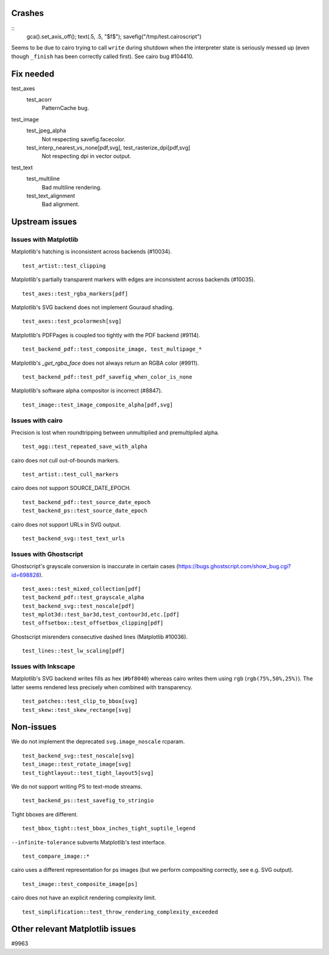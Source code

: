 Crashes
=======

::
   gca().set_axis_off(); text(.5, .5, "$f$"); savefig("/tmp/test.cairoscript")

Seems to be due to cairo trying to call ``write`` during shutdown when the
interpreter state is seriously messed up (even though ``_finish`` has been
correctly called first).  See cairo bug #104410.

Fix needed
==========

test_axes
   test_acorr
      PatternCache bug.

test_image
   test_jpeg_alpha
      Not respecting savefig.facecolor.

   test_interp_nearest_vs_none[pdf,svg], test_rasterize_dpi[pdf,svg]
      Not respecting dpi in vector output.

test_text
   test_multiline
      Bad multiline rendering.

   test_text_alignment
      Bad alignment.

Upstream issues
===============

Issues with Matplotlib
----------------------

Matplotlib's hatching is inconsistent across backends (#10034). ::

   test_artist::test_clipping

Matplotlib's partially transparent markers with edges are inconsistent across
backends (#10035). ::

   test_axes::test_rgba_markers[pdf]

Matplotlib's SVG backend does not implement Gouraud shading. ::

   test_axes::test_pcolormesh[svg]

Matplotlib's PDFPages is coupled too tightly with the PDF backend (#9114). ::

   test_backend_pdf::test_composite_image, test_multipage_*

Matplotlib's `_get_rgba_face` does not always return an RGBA color (#9911). ::

   test_backend_pdf::test_pdf_savefig_when_color_is_none

Matplotlib's software alpha compositor is incorrect (#8847). ::

   test_image::test_image_composite_alpha[pdf,svg]

Issues with cairo
-----------------

Precision is lost when roundtripping between unmultiplied and premultiplied
alpha. ::

   test_agg::test_repeated_save_with_alpha

cairo does not cull out-of-bounds markers. ::

   test_artist::test_cull_markers

cairo does not support SOURCE_DATE_EPOCH. ::

   test_backend_pdf::test_source_date_epoch
   test_backend_ps::test_source_date_epoch

cairo does not support URLs in SVG output. ::

   test_backend_svg::test_text_urls

Issues with Ghostscript
-----------------------

Ghostscript's grayscale conversion is inaccurate in certain cases
(https://bugs.ghostscript.com/show_bug.cgi?id=698828). ::

   test_axes::test_mixed_collection[pdf]
   test_backend_pdf::test_grayscale_alpha
   test_backend_svg::test_noscale[pdf]
   test_mplot3d::test_bar3d,test_contour3d,etc.[pdf]
   test_offsetbox::test_offsetbox_clipping[pdf]

Ghostscript misrenders consecutive dashed lines (Matplotlib #10036). ::

   test_lines::test_lw_scaling[pdf]

Issues with Inkscape
--------------------

Matplotlib's SVG backend writes fills as hex (``#bf8040``) whereas cairo writes
them using ``rgb`` (``rgb(75%,50%,25%)``).  The latter seems rendered less
precisely when combined with transparency. ::

   test_patches::test_clip_to_bbox[svg]
   test_skew::test_skew_rectange[svg]

Non-issues
==========

We do not implement the deprecated ``svg.image_noscale`` rcparam. ::

   test_backend_svg::test_noscale[svg]
   test_image::test_rotate_image[svg]
   test_tightlayout::test_tight_layout5[svg]

We do not support writing PS to text-mode streams. ::

   test_backend_ps::test_savefig_to_stringio

Tight bboxes are different. ::

   test_bbox_tight::test_bbox_inches_tight_suptile_legend

``--infinite-tolerance`` subverts Matplotlib's test interface. ::

   test_compare_image::*

cairo uses a different representation for ps images (but we perform compositing
correctly, see e.g. SVG output). ::

   test_image::test_composite_image[ps]

cairo does not have an explicit rendering complexity limit. ::

   test_simplification::test_throw_rendering_complexity_exceeded

Other relevant Matplotlib issues
================================

#9963
